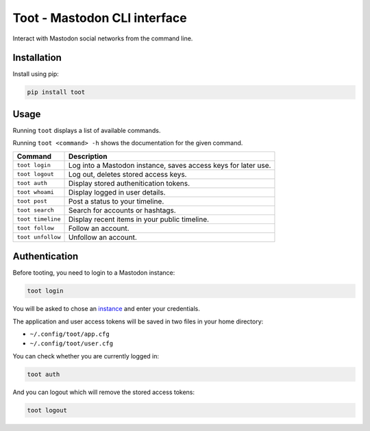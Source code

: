 =============================
Toot - Mastodon CLI interface
=============================

Interact with Mastodon social networks from the command line.

.. image:: https://img.shields.io/travis/ihabunek/toot.svg?maxAge=3600&style=flat-square
   :target: https://travis-ci.org/ihabunek/toot
.. image:: https://img.shields.io/badge/author-%40ihabunek-blue.svg?maxAge=3600&style=flat-square
   :target: https://mastodon.social/@ihabunek
.. image:: https://img.shields.io/github/license/ihabunek/pdf417-py.svg?maxAge=3600&style=flat-square
   :target: https://opensource.org/licenses/MIT
.. image:: https://img.shields.io/pypi/v/toot.svg?maxAge=3600&style=flat-square
   :target: https://pypi.python.org/pypi/toot


Installation
------------

Install using pip:

.. code-block::

    pip install toot

Usage
-----

Running ``toot`` displays a list of available commands.

Running ``toot <command> -h`` shows the documentation for the given command.

===================  ===============================================================
 Command              Description
===================  ===============================================================
 ``toot login``       Log into a Mastodon instance, saves access keys for later use.
 ``toot logout``      Log out, deletes stored access keys.
 ``toot auth``        Display stored authenitication tokens.
 ``toot whoami``      Display logged in user details.
 ``toot post``        Post a status to your timeline.
 ``toot search``      Search for accounts or hashtags.
 ``toot timeline``    Display recent items in your public timeline.
 ``toot follow``      Follow an account.
 ``toot unfollow``    Unfollow an account.
===================  ===============================================================

Authentication
--------------

Before tooting, you need to login to a Mastodon instance:

.. code-block::

    toot login

You will be asked to chose an instance_ and enter your credentials.

.. _instance: https://github.com/tootsuite/documentation/blob/master/Using-Mastodon/List-of-Mastodon-instances.md

The application and user access tokens will be saved in two files in your home directory:

* ``~/.config/toot/app.cfg``
* ``~/.config/toot/user.cfg``

You can check whether you are currently logged in:

.. code-block::

    toot auth

And you can logout which will remove the stored access tokens:

.. code-block::

    toot logout


